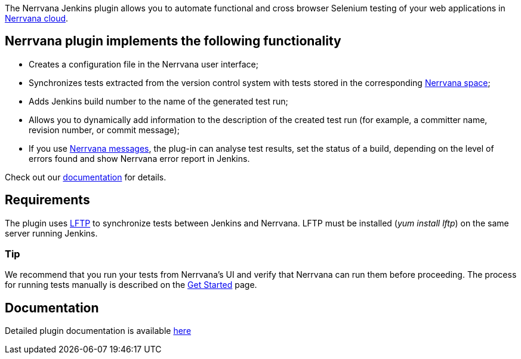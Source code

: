 [.conf-macro .output-inline]#The Nerrvana Jenkins plugin allows you to
automate functional and cross browser Selenium testing of your web
applications in http://www.nerrvana.com/[Nerrvana cloud].#

[[NerrvanaPlugin-Nerrvanapluginimplementsthefollowingfunctionality]]
== Nerrvana plugin implements the following functionality

* Creates a configuration file in the Nerrvana user interface;
* Synchronizes tests extracted from the version control system with
tests stored in the corresponding
https://nerrvana.com/docs/get-started[Nerrvana space];
* Adds Jenkins build number to the name of the generated test run;
* Allows you to dynamically add information to the description of the
created test run (for example, a committer name, revision number, or
commit message);
* If you use https://nerrvana.com/docs/using-messages[Nerrvana
messages], the plug-in can analyse test results, set the status of a
build, depending on the level of errors found and show Nerrvana error
report in Jenkins.

Check out our https://nerrvana.com/docs/jenkins-plugin[documentation]
for details.

[[NerrvanaPlugin-Requirements]]
== Requirements

The plugin uses http://en.wikipedia.org/wiki/Lftp[LFTP] to synchronize
tests between Jenkins and Nerrvana. LFTP must be installed (_yum_
_install_ _lftp_) on the same server running Jenkins.

[[NerrvanaPlugin-Tip]]
=== Tip

We recommend that you run your tests from Nerrvana's UI and verify that
Nerrvana can run them before proceeding. The process for running tests
manually is described on the https://nerrvana.com/docs/get-started[Get
Started] page.

[[NerrvanaPlugin-Documentation]]
== Documentation

Detailed plugin documentation is available
https://nerrvana.com/docs/jenkins-plugin[here]
